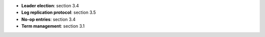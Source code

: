 * **Leader election**: section 3.4
* **Log replication protocol**: section 3.5  
* **No-op entries**: section 3.4
* **Term management**: section 3.1